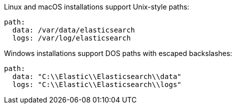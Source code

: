 // tag::unix[]
Linux and macOS installations support Unix-style paths:

[source,yaml]
----
path:
  data: /var/data/elasticsearch
  logs: /var/log/elasticsearch
----
// end::unix[]


// tag::win[]
Windows installations support DOS paths with escaped backslashes:

[source,yaml]
----
path:
  data: "C:\\Elastic\\Elasticsearch\\data"
  logs: "C:\\Elastic\\Elasticsearch\\logs"
----
// end::win[]